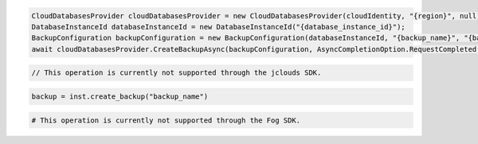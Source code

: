 .. code-block:: csharp

  CloudDatabasesProvider cloudDatabasesProvider = new CloudDatabasesProvider(cloudIdentity, "{region}", null);
  DatabaseInstanceId databaseInstanceId = new DatabaseInstanceId("{database_instance_id}");
  BackupConfiguration backupConfiguration = new BackupConfiguration(databaseInstanceId, "{backup_name}", "{backup_description}");
  await cloudDatabasesProvider.CreateBackupAsync(backupConfiguration, AsyncCompletionOption.RequestCompleted, CancellationToken.None, null);
			
.. code-block:: java

  // This operation is currently not supported through the jclouds SDK.

.. code-block:: javascript

.. code-block:: php

.. code-block:: python

  backup = inst.create_backup("backup_name")

.. code-block:: ruby

  # This operation is currently not supported through the Fog SDK.

.. code-block: shell
